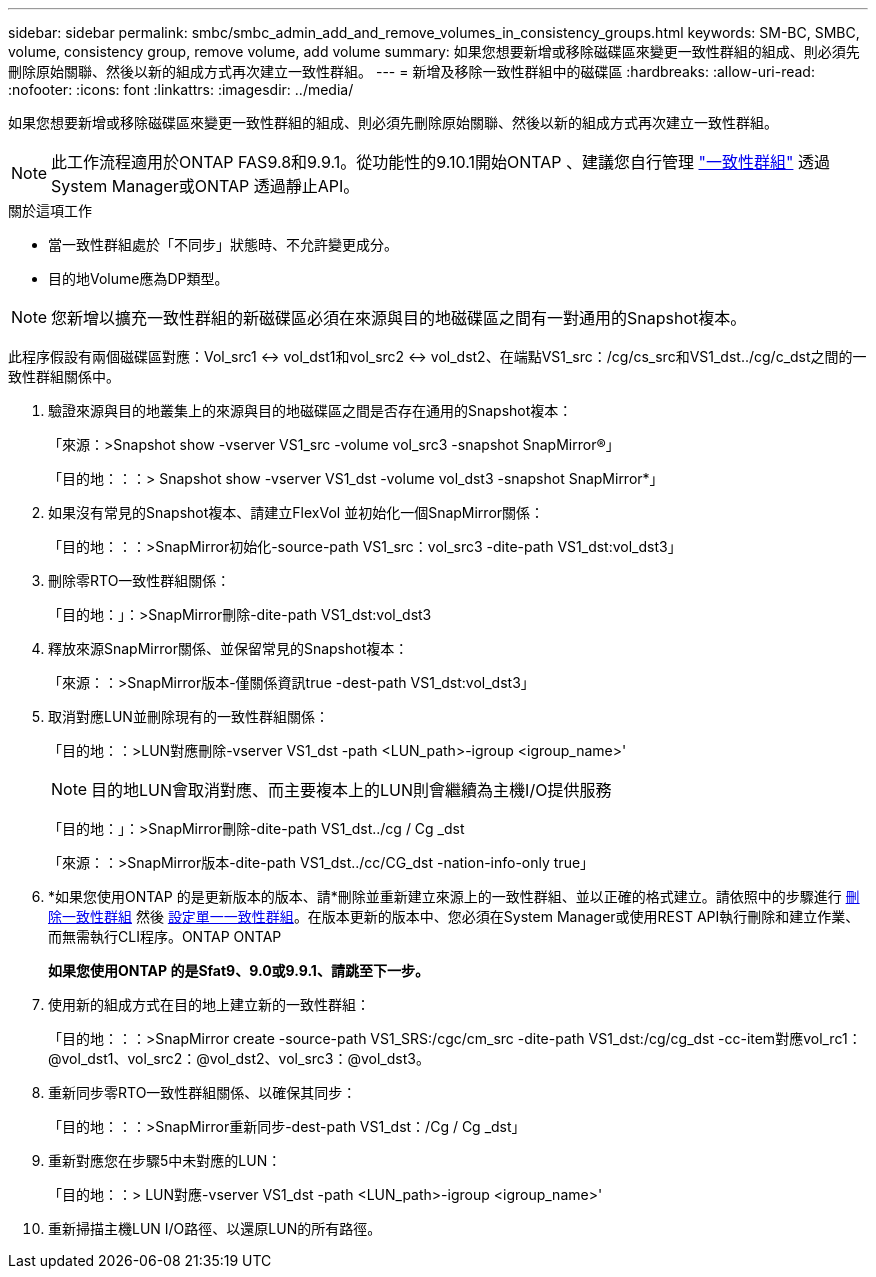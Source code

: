 ---
sidebar: sidebar 
permalink: smbc/smbc_admin_add_and_remove_volumes_in_consistency_groups.html 
keywords: SM-BC, SMBC, volume, consistency group, remove volume, add volume 
summary: 如果您想要新增或移除磁碟區來變更一致性群組的組成、則必須先刪除原始關聯、然後以新的組成方式再次建立一致性群組。 
---
= 新增及移除一致性群組中的磁碟區
:hardbreaks:
:allow-uri-read: 
:nofooter: 
:icons: font
:linkattrs: 
:imagesdir: ../media/


[role="lead"]
如果您想要新增或移除磁碟區來變更一致性群組的組成、則必須先刪除原始關聯、然後以新的組成方式再次建立一致性群組。


NOTE: 此工作流程適用於ONTAP FAS9.8和9.9.1。從功能性的9.10.1開始ONTAP 、建議您自行管理 link:../consistency-groups/index.html["一致性群組"] 透過System Manager或ONTAP 透過靜止API。

.關於這項工作
* 當一致性群組處於「不同步」狀態時、不允許變更成分。
* 目的地Volume應為DP類型。



NOTE: 您新增以擴充一致性群組的新磁碟區必須在來源與目的地磁碟區之間有一對通用的Snapshot複本。

此程序假設有兩個磁碟區對應：Vol_src1 <-> vol_dst1和vol_src2 <-> vol_dst2、在端點VS1_src：/cg/cs_src和VS1_dst../cg/c_dst之間的一致性群組關係中。

. 驗證來源與目的地叢集上的來源與目的地磁碟區之間是否存在通用的Snapshot複本：
+
「來源：>Snapshot show -vserver VS1_src -volume vol_src3 -snapshot SnapMirror®」

+
「目的地：：：> Snapshot show -vserver VS1_dst -volume vol_dst3 -snapshot SnapMirror*」

. 如果沒有常見的Snapshot複本、請建立FlexVol 並初始化一個SnapMirror關係：
+
「目的地：：：>SnapMirror初始化-source-path VS1_src：vol_src3 -dite-path VS1_dst:vol_dst3」

. 刪除零RTO一致性群組關係：
+
「目的地：」：>SnapMirror刪除-dite-path VS1_dst:vol_dst3

. 釋放來源SnapMirror關係、並保留常見的Snapshot複本：
+
「來源：：>SnapMirror版本-僅關係資訊true -dest-path VS1_dst:vol_dst3」

. 取消對應LUN並刪除現有的一致性群組關係：
+
「目的地：：>LUN對應刪除-vserver VS1_dst -path <LUN_path>-igroup <igroup_name>'

+

NOTE: 目的地LUN會取消對應、而主要複本上的LUN則會繼續為主機I/O提供服務

+
「目的地：」：>SnapMirror刪除-dite-path VS1_dst../cg / Cg _dst

+
「來源：：>SnapMirror版本-dite-path VS1_dst../cc/CG_dst -nation-info-only true」

. *如果您使用ONTAP 的是更新版本的版本、請*刪除並重新建立來源上的一致性群組、並以正確的格式建立。請依照中的步驟進行 xref:../consistency-groups/delete-task.html[刪除一致性群組] 然後 xref:../consistency-groups/configure-task.html[設定單一一致性群組]。在版本更新的版本中、您必須在System Manager或使用REST API執行刪除和建立作業、而無需執行CLI程序。ONTAP ONTAP
+
*如果您使用ONTAP 的是Sfat9、9.0或9.9.1、請跳至下一步。*

. 使用新的組成方式在目的地上建立新的一致性群組：
+
「目的地：：：>SnapMirror create -source-path VS1_SRS:/cgc/cm_src -dite-path VS1_dst:/cg/cg_dst -cc-item對應vol_rc1：@vol_dst1、vol_src2：@vol_dst2、vol_src3：@vol_dst3。

. 重新同步零RTO一致性群組關係、以確保其同步：
+
「目的地：：：>SnapMirror重新同步-dest-path VS1_dst：/Cg / Cg _dst」

. 重新對應您在步驟5中未對應的LUN：
+
「目的地：：> LUN對應-vserver VS1_dst -path <LUN_path>-igroup <igroup_name>'

. 重新掃描主機LUN I/O路徑、以還原LUN的所有路徑。


